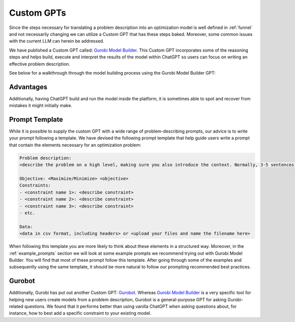 Custom GPTs
============

Since the steps necessary for translating a problem description into an optimization model is well defined in :ref:`funnel` and
not necessarily changing we can utilize a Custom GPT that has these steps baked. Moreover, some common issues with the
current LLM can herein be addressed.


We have published a Custom GPT called: `Gurobi Model Builder <https://chatgpt.com/g/g-g69cy3XAp-gurobi-model-builder>`_.
This Custom GPT incorporates some of the reasoning steps and helps build, execute and interpret the results of the model
within ChatGPT so users can focus on writing an effective problem description.

See below for a walkthrough through the model building process using the Gurobi Model Builder GPT:

.. carousel::
   :show_controls:
   :show_indicators:
   :show_dark:
   :data-bs-interval: false

   .. image:: images/customgpt1.png
      :alt: Gurobi Model Builder

   .. image:: images/walkthrough1.png
      :alt: Input prompt

   .. image:: images/walkthrough2.png
      :alt: First output showing the model's mathematical formulation

   .. image:: images/walkthrough3.png
      :alt: The rest of the mathematical formulation

   .. image:: images/walkthrough4.png
      :alt: Gurobipy code representing the model

   .. image:: images/walkthrough5.png
      :alt: The rest of the gurobipy code

   .. image:: images/walkthrough6.png
      :alt: Currently, we need to manually trigger ChatGPT to run the code on their infrastructure

   .. image:: images/walkthrough7.png
      :alt: Showing the code again, but now in a Code Analysis block that can run code (indicated by Analyzed in the top-left corner)

   .. image:: images/walkthrough8.png
      :alt: Gurobipy logs showing the solve progress

   .. image:: images/walkthrough9.png
      :alt: Finally, ChatGPT helps interpret the results

Advantages
""""""""""

Additionally, having ChatGPT build and run the model inside the platform, it is sometimes able to spot and recover from
mistakes it might initially make.


.. carousel::

   .. image:: images/customgpt2.png
      :alt: Custom GPT correcting itself

Prompt Template
"""""""""""""""

While it is possible to supply the custom GPT with a wide range of problem-describing prompts, our advice is to write
your prompt following a template. We have devised the following prompt template that help guide users write a prompt
that contain the elements necessary for an optimization problem:

.. code-block:: console

   Problem description:
   <describe the problem on a high level, making sure you also introduce the context. Normally, 3-5 sentences is sufficient for this.>

   Objective: <Maximize/Minimize> <objective>
   Constraints:
   - <constraint name 1>: <describe constraint>
   - <constraint name 2>: <describe constraint>
   - <constraint name 3>: <describe constraint>
   - etc.

   Data:
   <data in csv format, including headers> or <upload your files and name the filename here>

When following this template you are more likely to think about these elements in a structured way. Moreover, in the
:ref:`example_prompts` section we will look at some example prompts we recommend trying out with Gurobi Model Builder.
You will find that most of these prompt follow this template. After going through some of the examples and subsequently
using the same template, it should be more natural to follow our prompting recommended best practices.

Gurobot
"""""""

Additionally, Gurobi has put out another Custom GPT: `Gurobot <https://chatgpt.com/g/g-vPqYcfN7M-gurobot>`_.
Whereas `Gurobi Model Builder <https://chatgpt.com/g/g-g69cy3XAp-gurobi-model-builder>`_ is a very specific tool for
helping new users create models from a problem description, Gurobot is a general-purpose GPT
for asking Gurobi-related questions. We found that it performs better than using vanilla ChatGPT when
asking questions about, for instance, how to best add a specific constraint to your existing model.
